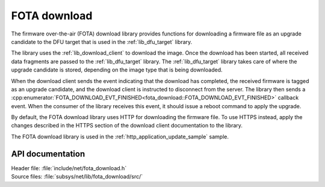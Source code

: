 .. _lib_fota_download:

FOTA download
#############

The firmware over-the-air (FOTA) download library provides functions for downloading a firmware file as an upgrade candidate to the DFU target that is used in the :ref:`lib_dfu_target` library.

The library uses the :ref:`lib_download_client` to download the image.
Once the download has been started, all received data fragments are passed to the :ref:`lib_dfu_target` library.
The :ref:`lib_dfu_target` library takes care of where the upgrade candidate is stored, depending on the image type that is being downloaded.

When the download client sends the event indicating that the download has completed, the received firmware is tagged as an upgrade candidate, and the download client is instructed to disconnect from the server.
The library then sends a :cpp:enumerator:`FOTA_DOWNLOAD_EVT_FINISHED<fota_download::FOTA_DOWNLOAD_EVT_FINISHED>` callback event.
When the consumer of the library receives this event, it should issue a reboot command to apply the upgrade.

By default, the FOTA download library uses HTTP for downloading the firmware file.
To use HTTPS instead, apply the changes described in the HTTPS section of the download client documentation to the library.

The FOTA download library is used in the :ref:`http_application_update_sample` sample.


API documentation
*****************

| Header file: :file:`include/net/fota_download.h`
| Source files: :file:`subsys/net/lib/fota_download/src/`

.. doxygengroup:: fota_download
   :project: nrf
   :members:
